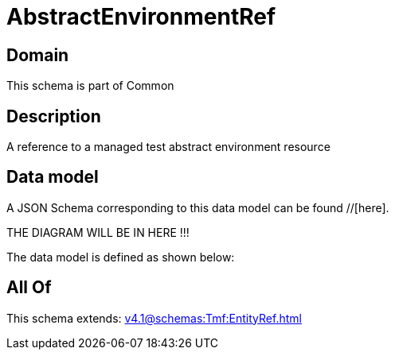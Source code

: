 = AbstractEnvironmentRef

[#domain]
== Domain

This schema is part of Common

[#description]
== Description
A reference to a managed test abstract environment resource


[#data_model]
== Data model

A JSON Schema corresponding to this data model can be found //[here].

THE DIAGRAM WILL BE IN HERE !!!


The data model is defined as shown below:


[#all_of]
== All Of

This schema extends: xref:v4.1@schemas:Tmf:EntityRef.adoc[]
